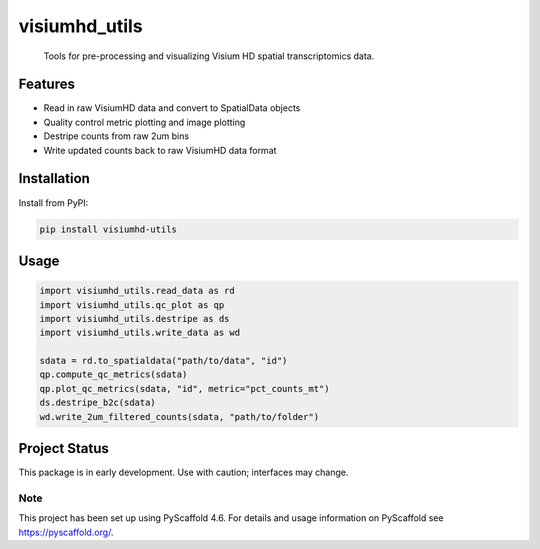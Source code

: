 .. These are examples of badges you might want to add to your README:
   please update the URLs accordingly

    .. image:: https://api.cirrus-ci.com/github/<USER>/visiumhd_utils.svg?branch=main
        :alt: Built Status
        :target: https://cirrus-ci.com/github/<USER>/visiumhd_utils
    .. image:: https://readthedocs.org/projects/visiumhd_utils/badge/?version=latest
        :alt: ReadTheDocs
        :target: https://visiumhd_utils.readthedocs.io/en/stable/
    .. image:: https://img.shields.io/coveralls/github/<USER>/visiumhd_utils/main.svg
        :alt: Coveralls
        :target: https://coveralls.io/r/<USER>/visiumhd_utils
    .. image:: https://img.shields.io/pypi/v/visiumhd_utils.svg
        :alt: PyPI-Server
        :target: https://pypi.org/project/visiumhd_utils/
    .. image:: https://img.shields.io/conda/vn/conda-forge/visiumhd_utils.svg
        :alt: Conda-Forge
        :target: https://anaconda.org/conda-forge/visiumhd_utils
    .. image:: https://pepy.tech/badge/visiumhd_utils/month
        :alt: Monthly Downloads
        :target: https://pepy.tech/project/visiumhd_utils
    .. image:: https://img.shields.io/twitter/url/http/shields.io.svg?style=social&label=Twitter
        :alt: Twitter
        :target: https://twitter.com/visiumhd_utils
    .. image:: https://img.shields.io/badge/-PyScaffold-005CA0?logo=pyscaffold
        :alt: Project generated with PyScaffold
        :target: https://pyscaffold.org/

==============
visiumhd_utils
==============


    Tools for pre-processing and visualizing Visium HD spatial transcriptomics data.


Features
--------
- Read in raw VisiumHD data and convert to SpatialData objects
- Quality control metric plotting and image plotting
- Destripe counts from raw 2um bins
- Write updated counts back to raw VisiumHD data format

Installation
------------

Install from PyPI:

.. code-block:: bash

    pip install visiumhd-utils

Usage
-----

.. code-block:: python

    import visiumhd_utils.read_data as rd 
    import visiumhd_utils.qc_plot as qp
    import visiumhd_utils.destripe as ds
    import visiumhd_utils.write_data as wd

    sdata = rd.to_spatialdata("path/to/data", "id")
    qp.compute_qc_metrics(sdata)
    qp.plot_qc_metrics(sdata, "id", metric="pct_counts_mt")
    ds.destripe_b2c(sdata)
    wd.write_2um_filtered_counts(sdata, "path/to/folder")


Project Status
--------------

This package is in early development. Use with caution; interfaces may change. 


.. _pyscaffold-notes:

Note
====

This project has been set up using PyScaffold 4.6. For details and usage
information on PyScaffold see https://pyscaffold.org/.
